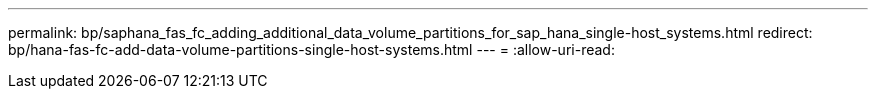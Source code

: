 ---
permalink: bp/saphana_fas_fc_adding_additional_data_volume_partitions_for_sap_hana_single-host_systems.html 
redirect: bp/hana-fas-fc-add-data-volume-partitions-single-host-systems.html 
---
= 
:allow-uri-read: 


